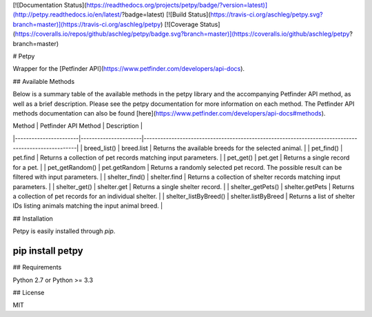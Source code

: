 [![Documentation Status](https://readthedocs.org/projects/petpy/badge/?version=latest)](http://petpy.readthedocs.io/en/latest/?badge=latest)
[![Build Status](https://travis-ci.org/aschleg/petpy.svg?branch=master)](https://travis-ci.org/aschleg/petpy)
[![Coverage Status](https://coveralls.io/repos/github/aschleg/petpy/badge.svg?branch=master)](https://coveralls.io/github/aschleg/petpy?branch=master)

# Petpy

Wrapper for the [Petfinder API](https://www.petfinder.com/developers/api-docs).

## Available Methods

Below is a summary table of the available methods in the petpy library and the accompanying Petfinder API method, as
well as a brief description. Please see the petpy documentation for more information on each method. The Petfinder
API methods documentation can also be found [here](https://www.petfinder.com/developers/api-docs#methods).

| Method                | Petfinder API Method | Description                                                                                        |
|-----------------------|----------------------|----------------------------------------------------------------------------------------------------|
| breed_list()          | breed.list           | Returns the available breeds for the selected animal.                                              |
| pet_find()            | pet.find             | Returns a collection of pet records matching input parameters.                                     |
| pet_get()             | pet.get              | Returns a single record for a pet.                                                                 |
| pet_getRandom()       | pet.getRandom        | Returns a randomly selected pet record. The possible result can be filtered with input parameters. |
| shelter_find()        | shelter.find         | Returns a collection of shelter records matching input parameters.                                 |
| shelter_get()         | shelter.get          | Returns a single shelter record.                                                                   |
| shelter_getPets()     | shelter.getPets      | Returns a collection of pet records for an individual shelter.                                     |
| shelter_listByBreed() | shelter.listByBreed  | Returns a list of shelter IDs listing animals matching the input animal breed.                     |

## Installation

Petpy is easily installed through `pip`.

~~~~
pip install petpy
~~~~

## Requirements

Python 2.7 or Python >= 3.3

## License

MIT

